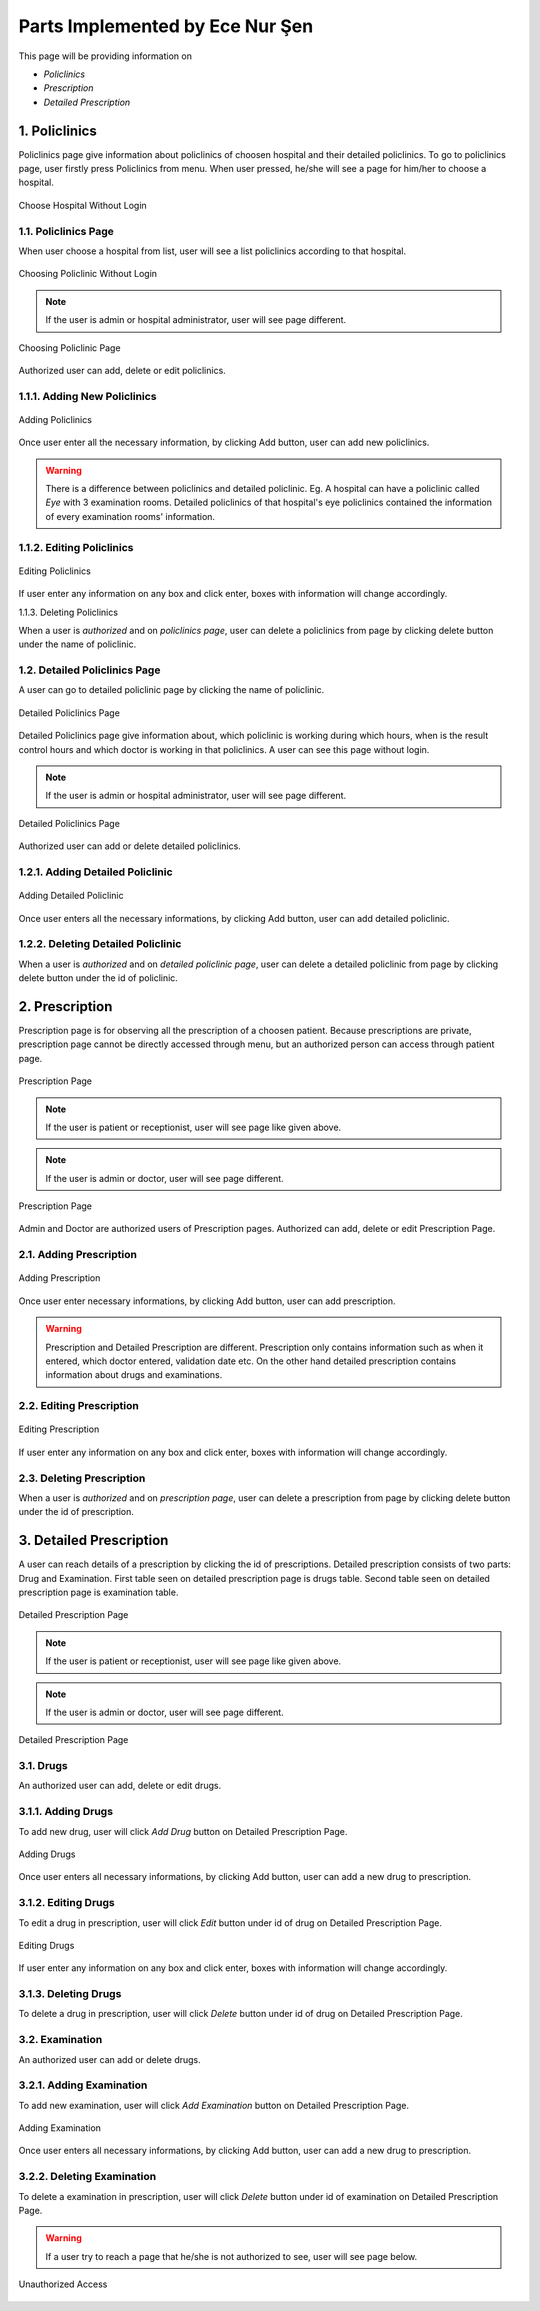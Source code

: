 Parts Implemented by Ece Nur Şen
================================

This page will be providing information on

* *Policlinics*
* *Prescription*
* *Detailed Prescription*

1. Policlinics
--------------

Policlinics page give information about policlinics of choosen hospital and their detailed policlinics.
To go to policlinics page, user firstly press Policlinics from menu. When user pressed, 
he/she will see a page for him/her to choose a hospital.

.. figure:: ecenur/choose_hospital_wout_log.png
    :scale: 40 %
    :alt: Choose Hospital Without Login
    :align: center

    Choose Hospital Without Login

1.1. Policlinics Page
~~~~~~~~~~~~~~~~~~~~~

When user choose a hospital from list, user will see a list policlinics according to that hospital.

.. figure:: ecenur/choose_pol_wout_log.png
    :scale: 40 %
    :alt: Choosing Policlinic Without Login
    :align: center

    Choosing Policlinic Without Login

.. note:: If the user is admin or hospital administrator, user will see page different.

.. figure:: ecenur/choose_pol_w_log.png
    :scale: 40 %
    :alt: Choosing Policlinic Page
    :align: center

    Choosing Policlinic Page

Authorized user can add, delete or edit policlinics.

1.1.1. Adding New Policlinics
~~~~~~~~~~~~~~~~~~~~~~~~~~~~~

.. figure:: ecenur/add_pol_w_log.png
    :scale: 40 %
    :alt: Adding Policlinics
    :align: center

    Adding Policlinics

Once user enter all the necessary information, by clicking Add button, user can add new policlinics. 

.. warning:: There is a difference between policlinics and detailed policlinic. Eg. A hospital can have a policlinic called *Eye* with 3 examination rooms. Detailed policlinics of that hospital's eye policlinics contained the information of every examination rooms' information.

1.1.2. Editing Policlinics
~~~~~~~~~~~~~~~~~~~~~~~~~~

.. figure:: ecenur/edit_pol.png
    :scale: 40 %
    :alt: Editing policlinics
    :align: center

    Editing Policlinics

If user enter any information on any box and click enter, boxes with information will change accordingly.

1.1.3. Deleting Policlinics

When a user is *authorized* and on *policlinics page*, user can delete a policlinics from page by clicking delete button under the name of policlinic.

1.2. Detailed Policlinics Page
~~~~~~~~~~~~~~~~~~~~~~~~~~~~~~

A user can go to detailed policlinic page by clicking the name of policlinic.

.. figure:: ecenur/det_pol_page_wout_log.png
    :scale: 40 %
    :alt: Detailed Policlinics Without Login
    :align: center

    Detailed Policlinics Page

Detailed Policlinics page give information about, which policlinic is working during which hours, when is the result control hours and which doctor is working in that policlinics. 
A user can see this page without login.

.. note:: If the user is admin or hospital administrator, user will see page different.

.. figure:: ecenur/det_pol_page_w_log.png
    :scale: 40 %
    :alt: Detailed Policlinics Page
    :align: center

    Detailed Policlinics Page

Authorized user can add or delete detailed policlinics.

1.2.1. Adding Detailed Policlinic
~~~~~~~~~~~~~~~~~~~~~~~~~~~~~~~~~

.. figure:: ecenur/add_det_pol.png
    :scale: 40 %
    :alt: Adding Detailed Policlinic
    :align: center

    Adding Detailed Policlinic

Once user enters all the necessary informations, by clicking Add button, user can add detailed policlinic.

1.2.2. Deleting Detailed Policlinic
~~~~~~~~~~~~~~~~~~~~~~~~~~~~~~~~~~~

When a user is *authorized* and on *detailed policlinic page*, user can delete a detailed policlinic from page by clicking delete button under the id of policlinic.

2. Prescription
---------------

Prescription page is for observing all the prescription of a choosen patient. Because prescriptions are private, prescription page cannot be directly accessed through menu, but an authorized person can access through patient page.

.. figure:: ecenur/presc_for_patient.png
    :scale: 40 %
    :alt: Prescription Page For Patient
    :align: center

    Prescription Page

.. note:: If the user is patient or receptionist, user will see page like given above.

.. note:: If the user is admin or doctor, user will see page different.

.. figure:: ecenur/presc_for_doctor.png
    :scale: 40 %
    :alt: Prescription Page For doctor
    :align: center

    Prescription Page 

Admin and Doctor are authorized users of Prescription pages. Authorized can add, delete or edit Prescription Page.

2.1. Adding Prescription
~~~~~~~~~~~~~~~~~~~~~~~~

.. figure:: ecenur/add_presc.png
    :scale: 40 %
    :alt: Adding Prescription
    :align: center

    Adding Prescription

Once user enter necessary informations, by clicking Add button, user can add prescription.

.. warning:: Prescription and Detailed Prescription are different. Prescription only contains information such as when it entered, which doctor entered, validation date etc. On the other hand detailed prescription contains information about drugs and examinations.

2.2. Editing Prescription
~~~~~~~~~~~~~~~~~~~~~~~~~

.. figure:: ecenur/edit_presc.png
    :scale: 40 %
    :alt: Editing Prescription
    :align: center

    Editing Prescription

If user enter any information on any box and click enter, boxes with information will change accordingly.

2.3. Deleting Prescription
~~~~~~~~~~~~~~~~~~~~~~~~~~

When a user is *authorized* and on *prescription page*, user can delete a prescription from page by clicking delete button under the id of prescription.

3. Detailed Prescription
------------------------

A user can reach details of a prescription by clicking the id of prescriptions.
Detailed prescription consists of two parts: Drug and Examination.
First table seen on detailed prescription page is drugs table. Second table seen on detailed prescription page is examination table.

.. figure:: ecenur/det_pres_for_patient.png
    :scale: 40 %
    :alt: Detailed Prescription Page for Patient
    :align: center

    Detailed Prescription Page

.. note:: If the user is patient or receptionist, user will see page like given above.

.. note:: If the user is admin or doctor, user will see page different.

.. figure:: ecenur/det_presc_for_doctor.png
    :scale: 40 %
    :alt: Detailed Prescription Page
    :align: center

    Detailed Prescription Page

3.1. Drugs
~~~~~~~~~~

An authorized user can add, delete or edit drugs.

3.1.1. Adding Drugs
~~~~~~~~~~~~~~~~~~~

To add new drug, user will click *Add Drug* button on Detailed Prescription Page.

.. figure:: ecenur/add_drug.png
    :scale: 40 %
    :alt: Adding Drugs
    :align: center

    Adding Drugs

Once user enters all necessary informations, by clicking Add button, user can add a new drug to prescription.

3.1.2. Editing Drugs
~~~~~~~~~~~~~~~~~~~~

To edit a drug in prescription, user will click *Edit* button under id of drug on Detailed Prescription Page.

.. figure:: ecenur/edit_drug.png
    :scale: 40 %
    :alt: Adding Drugs
    :align: center

    Editing Drugs

If user enter any information on any box and click enter, boxes with information will change accordingly.

3.1.3. Deleting Drugs
~~~~~~~~~~~~~~~~~~~~~

To delete a drug in prescription, user will click *Delete* button under id of drug on Detailed Prescription Page.

3.2. Examination
~~~~~~~~~~~~~~~~

An authorized user can add or delete drugs.

3.2.1. Adding Examination
~~~~~~~~~~~~~~~~~~~~~~~~~

To add new examination, user will click *Add Examination* button on Detailed Prescription Page.

.. figure:: ecenur/add_exam.png
    :scale: 40 %
    :alt: Adding Examination
    :align: center

    Adding Examination

Once user enters all necessary informations, by clicking Add button, user can add a new drug to prescription.

3.2.2. Deleting Examination
~~~~~~~~~~~~~~~~~~~~~~~~~~~

To delete a examination in prescription, user will click *Delete* button under id of examination on Detailed Prescription Page.

.. warning:: If a user try to reach a page that he/she is not authorized to see, user will see page below.

.. figure:: ecenur/unauthorized_access.png
    :scale: 40 %
    :alt: Unauthorized Access
    :align: center

    Unauthorized Access
